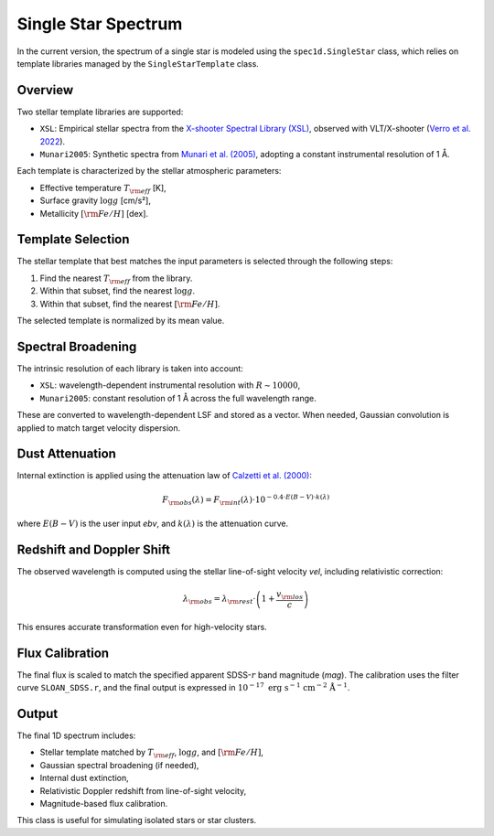 .. _single-star-spectrum:

Single Star Spectrum
====================

In the current version, the spectrum of a single star is modeled using the ``spec1d.SingleStar`` class, which relies on template libraries managed by the ``SingleStarTemplate`` class.

Overview
--------

Two stellar template libraries are supported:

- ``XSL``: Empirical stellar spectra from the `X-shooter Spectral Library (XSL) <http://xsl.u-strasbg.fr/>`_, observed with VLT/X-shooter 
  (`Verro et al. 2022 <https://ui.adsabs.harvard.edu/abs/2022A%26A...660A..34V/abstract>`_).
- ``Munari2005``: Synthetic spectra from `Munari et al. (2005) <https://ui.adsabs.harvard.edu/abs/2005A%26A...442.1127M/abstract>`_,
  adopting a constant instrumental resolution of 1 Å.

Each template is characterized by the stellar atmospheric parameters:

- Effective temperature :math:`T_{\rm eff}` [K],
- Surface gravity :math:`\log g` [cm/s²],
- Metallicity :math:`[{\rm Fe/H}]` [dex].

Template Selection
------------------

The stellar template that best matches the input parameters is selected through the following steps:

1. Find the nearest :math:`T_{\rm eff}` from the library.
2. Within that subset, find the nearest :math:`\log g`.
3. Within that subset, find the nearest :math:`[{\rm Fe/H}]`.

The selected template is normalized by its mean value.

Spectral Broadening
-------------------

The intrinsic resolution of each library is taken into account:

- ``XSL``: wavelength-dependent instrumental resolution with :math:`R \sim 10000`,
- ``Munari2005``: constant resolution of 1 Å across the full wavelength range.

These are converted to wavelength-dependent LSF and stored as a vector. When needed, Gaussian convolution is applied to match target velocity dispersion.

Dust Attenuation
----------------

Internal extinction is applied using the attenuation law of `Calzetti et al. (2000) <https://ui.adsabs.harvard.edu/abs/2000ApJ...533..682C/abstract>`_:

.. math::

   F_{\rm obs}(\lambda) = F_{\rm int}(\lambda) \cdot 10^{-0.4 \cdot E(B-V) \cdot k(\lambda)}

where :math:`E(B-V)` is the user input `ebv`, and :math:`k(\lambda)` is the attenuation curve.

Redshift and Doppler Shift
--------------------------

The observed wavelength is computed using the stellar line-of-sight velocity `vel`, including relativistic correction:

.. math::

   \lambda_{\rm obs} = \lambda_{\rm rest} \cdot \left(1 + \frac{v_{\rm los}}{c} \right)

This ensures accurate transformation even for high-velocity stars.

Flux Calibration
----------------

The final flux is scaled to match the specified apparent SDSS-:math:`r` band magnitude (`mag`). The calibration uses the filter curve ``SLOAN_SDSS.r``, and the final output is expressed in :math:`10^{-17}\ \mathrm{erg\ s^{-1}\ cm^{-2}\ \mathring{A}^{-1}}`.

Output
------

The final 1D spectrum includes:

- Stellar template matched by :math:`T_{\rm eff}`, :math:`\log g`, and :math:`[{\rm Fe/H}]`,
- Gaussian spectral broadening (if needed),
- Internal dust extinction,
- Relativistic Doppler redshift from line-of-sight velocity,
- Magnitude-based flux calibration.

This class is useful for simulating isolated stars or star clusters.
